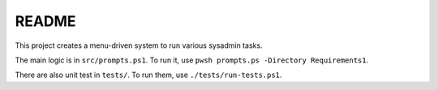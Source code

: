 ********
 README
********

This project creates a menu-driven system to run various sysadmin tasks.

The main logic is in ``src/prompts.ps1``. To
run it, use ``pwsh prompts.ps -Directory Requirements1``.

There are also unit test in ``tests/``.
To run them, use ``./tests/run-tests.ps1``.
